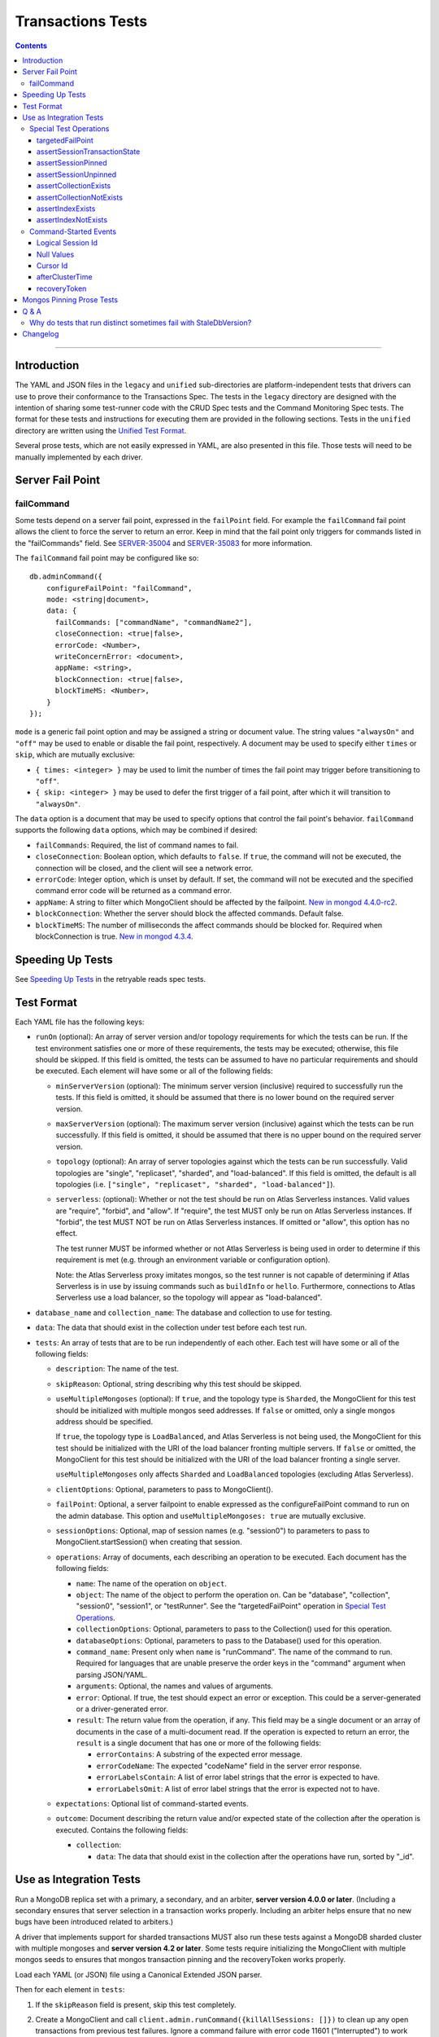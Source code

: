 ==================
Transactions Tests
==================

.. contents::

----

Introduction
============

The YAML and JSON files in the ``legacy`` and ``unified`` sub-directories are
platform-independent tests that drivers can use to prove their conformance to
the Transactions Spec. The tests in the ``legacy`` directory are designed with
the intention of sharing some test-runner code with the CRUD Spec tests and the
Command Monitoring Spec tests. The format for these tests and instructions for
executing them are provided in the following sections. Tests in the
``unified`` directory are written using the `Unified Test Format
<../../unified-test-format/unified-test-format.md>`_.

Several prose tests, which are not easily expressed in YAML, are also presented
in this file. Those tests will need to be manually implemented by each driver.

Server Fail Point
=================

failCommand
```````````

Some tests depend on a server fail point, expressed in the ``failPoint`` field.
For example the ``failCommand`` fail point allows the client to force the
server to return an error. Keep in mind that the fail point only triggers for
commands listed in the "failCommands" field. See `SERVER-35004`_ and
`SERVER-35083`_ for more information.

.. _SERVER-35004: https://jira.mongodb.org/browse/SERVER-35004
.. _SERVER-35083: https://jira.mongodb.org/browse/SERVER-35083

The ``failCommand`` fail point may be configured like so::

    db.adminCommand({
        configureFailPoint: "failCommand",
        mode: <string|document>,
        data: {
          failCommands: ["commandName", "commandName2"],
          closeConnection: <true|false>,
          errorCode: <Number>,
          writeConcernError: <document>,
          appName: <string>,
          blockConnection: <true|false>,
          blockTimeMS: <Number>,
        }
    });

``mode`` is a generic fail point option and may be assigned a string or document
value. The string values ``"alwaysOn"`` and ``"off"`` may be used to enable or
disable the fail point, respectively. A document may be used to specify either
``times`` or ``skip``, which are mutually exclusive:

- ``{ times: <integer> }`` may be used to limit the number of times the fail
  point may trigger before transitioning to ``"off"``.
- ``{ skip: <integer> }`` may be used to defer the first trigger of a fail
  point, after which it will transition to ``"alwaysOn"``.

The ``data`` option is a document that may be used to specify options that
control the fail point's behavior. ``failCommand`` supports the following
``data`` options, which may be combined if desired:

- ``failCommands``: Required, the list of command names to fail.
- ``closeConnection``: Boolean option, which defaults to ``false``. If
  ``true``, the command will not be executed, the connection will be closed, and
  the client will see a network error.
- ``errorCode``: Integer option, which is unset by default. If set, the command
  will not be executed and the specified command error code will be returned as
  a command error.
- ``appName``: A string to filter which MongoClient should be affected by
  the failpoint. `New in mongod 4.4.0-rc2 <https://jira.mongodb.org/browse/SERVER-47195>`_.
- ``blockConnection``: Whether the server should block the affected commands.
  Default false.
- ``blockTimeMS``: The number of milliseconds the affect commands should be
  blocked for. Required when blockConnection is true.
  `New in mongod 4.3.4 <https://jira.mongodb.org/browse/SERVER-41070>`_.

Speeding Up Tests
=================

See `Speeding Up Tests <../../retryable-reads/tests/README.rst#speeding-up-tests>`_ in the retryable reads spec tests.

Test Format
===========

Each YAML file has the following keys:

- ``runOn`` (optional): An array of server version and/or topology requirements
  for which the tests can be run. If the test environment satisfies one or more
  of these requirements, the tests may be executed; otherwise, this file should
  be skipped. If this field is omitted, the tests can be assumed to have no
  particular requirements and should be executed. Each element will have some or
  all of the following fields:

  - ``minServerVersion`` (optional): The minimum server version (inclusive)
    required to successfully run the tests. If this field is omitted, it should
    be assumed that there is no lower bound on the required server version.

  - ``maxServerVersion`` (optional): The maximum server version (inclusive)
    against which the tests can be run successfully. If this field is omitted,
    it should be assumed that there is no upper bound on the required server
    version.

  - ``topology`` (optional): An array of server topologies against which the
    tests can be run successfully. Valid topologies are "single", "replicaset",
    "sharded", and "load-balanced". If this field is omitted, the default is all
    topologies (i.e. ``["single", "replicaset", "sharded", "load-balanced"]``).

  - ``serverless``: (optional): Whether or not the test should be run on Atlas
    Serverless instances. Valid values are "require", "forbid", and "allow". If
    "require", the test MUST only be run on Atlas Serverless instances. If
    "forbid", the test MUST NOT be run on Atlas Serverless instances. If omitted
    or "allow", this option has no effect.

    The test runner MUST be informed whether or not Atlas Serverless is being
    used in order to determine if this requirement is met (e.g. through an
    environment variable or configuration option).

    Note: the Atlas Serverless proxy imitates mongos, so the test runner is not
    capable of determining if Atlas Serverless is in use by issuing commands
    such as ``buildInfo`` or ``hello``. Furthermore, connections to Atlas
    Serverless use a load balancer, so the topology will appear as
    "load-balanced".

- ``database_name`` and ``collection_name``: The database and collection to use
  for testing.

- ``data``: The data that should exist in the collection under test before each
  test run.

- ``tests``: An array of tests that are to be run independently of each other.
  Each test will have some or all of the following fields:

  - ``description``: The name of the test.

  - ``skipReason``: Optional, string describing why this test should be
    skipped.

  - ``useMultipleMongoses`` (optional): If ``true``, and the topology type is
    ``Sharded``, the MongoClient for this test should be initialized with multiple
    mongos seed addresses. If ``false`` or omitted, only a single mongos address
    should be specified.

    If ``true``, the topology type is ``LoadBalanced``, and Atlas Serverless is
    not being used, the MongoClient for this test should be initialized with the
    URI of the load balancer fronting multiple servers. If ``false`` or omitted,
    the MongoClient for this test should be initialized with the URI of the load
    balancer fronting a single server.

    ``useMultipleMongoses`` only affects ``Sharded`` and ``LoadBalanced``
    topologies (excluding Atlas Serverless).

  - ``clientOptions``: Optional, parameters to pass to MongoClient().

  - ``failPoint``: Optional, a server failpoint to enable expressed as the
    configureFailPoint command to run on the admin database. This option and
    ``useMultipleMongoses: true`` are mutually exclusive.

  - ``sessionOptions``: Optional, map of session names (e.g. "session0") to
    parameters to pass to MongoClient.startSession() when creating that session.

  - ``operations``: Array of documents, each describing an operation to be
    executed. Each document has the following fields:

    - ``name``: The name of the operation on ``object``.

    - ``object``: The name of the object to perform the operation on. Can be
      "database", "collection", "session0", "session1", or "testRunner". See
      the "targetedFailPoint" operation in `Special Test Operations`_.

    - ``collectionOptions``: Optional, parameters to pass to the Collection()
      used for this operation.

    - ``databaseOptions``: Optional, parameters to pass to the Database()
      used for this operation.

    - ``command_name``: Present only when ``name`` is "runCommand". The name
      of the command to run. Required for languages that are unable preserve
      the order keys in the "command" argument when parsing JSON/YAML.

    - ``arguments``: Optional, the names and values of arguments.

    - ``error``: Optional. If true, the test should expect an error or
      exception. This could be a server-generated or a driver-generated error.

    - ``result``: The return value from the operation, if any. This field may
      be a single document or an array of documents in the case of a
      multi-document read. If the operation is expected to return an error, the
      ``result`` is a single document that has one or more of the following
      fields:

      - ``errorContains``: A substring of the expected error message.

      - ``errorCodeName``: The expected "codeName" field in the server
        error response.

      - ``errorLabelsContain``: A list of error label strings that the
        error is expected to have.

      - ``errorLabelsOmit``: A list of error label strings that the
        error is expected not to have.

  - ``expectations``: Optional list of command-started events.

  - ``outcome``: Document describing the return value and/or expected state of
    the collection after the operation is executed. Contains the following
    fields:

    - ``collection``:

      - ``data``: The data that should exist in the collection after the
        operations have run, sorted by "_id".

Use as Integration Tests
========================

Run a MongoDB replica set with a primary, a secondary, and an arbiter,
**server version 4.0.0 or later**. (Including a secondary ensures that
server selection in a transaction works properly. Including an arbiter helps
ensure that no new bugs have been introduced related to arbiters.)

A driver that implements support for sharded transactions MUST also run these
tests against a MongoDB sharded cluster with multiple mongoses and
**server version 4.2 or later**. Some tests require
initializing the MongoClient with multiple mongos seeds to ensures that mongos
transaction pinning and the recoveryToken works properly.

Load each YAML (or JSON) file using a Canonical Extended JSON parser.

Then for each element in ``tests``:

#. If the ``skipReason`` field is present, skip this test completely.
#. Create a MongoClient and call
   ``client.admin.runCommand({killAllSessions: []})`` to clean up any open
   transactions from previous test failures. Ignore a command failure with
   error code 11601 ("Interrupted") to work around `SERVER-38335`_.

   - Running ``killAllSessions`` cleans up any open transactions from
     a previously failed test to prevent the current test from blocking.
     It is sufficient to run this command once before starting the test suite
     and once after each failed test.
   - When testing against a sharded cluster run this command on ALL mongoses.

#. Create a collection object from the MongoClient, using the ``database_name``
   and ``collection_name`` fields of the YAML file.
#. Drop the test collection, using writeConcern "majority".
#. Execute the "create" command to recreate the collection, using writeConcern
   "majority". (Creating the collection inside a transaction is prohibited, so
   create it explicitly.)
#. If the YAML file contains a ``data`` array, insert the documents in ``data``
   into the test collection, using writeConcern "majority".
#. When testing against a sharded cluster run a ``distinct`` command on the
   newly created collection on all mongoses. For an explanation see,
   `Why do tests that run distinct sometimes fail with StaleDbVersion?`_
#. If ``failPoint`` is specified, its value is a configureFailPoint command.
   Run the command on the admin database to enable the fail point.
#. Create a **new** MongoClient ``client``, with Command Monitoring listeners
   enabled. (Using a new MongoClient for each test ensures a fresh session pool
   that hasn't executed any transactions previously, so the tests can assert
   actual txnNumbers, starting from 1.) Pass this test's ``clientOptions`` if
   present.

   - When testing against a sharded cluster and ``useMultipleMongoses`` is
     ``true`` the client MUST be created with multiple (valid) mongos seed
     addresses.

#. Call ``client.startSession`` twice to create ClientSession objects
   ``session0`` and ``session1``, using the test's "sessionOptions" if they
   are present. Save their lsids so they are available after calling
   ``endSession``, see `Logical Session Id`_.
#. For each element in ``operations``:

   - If the operation ``name`` is a special test operation type, execute it and
     go to the next operation, otherwise proceed to the next step.
   - Enter a "try" block or your programming language's closest equivalent.
   - Create a Database object from the MongoClient, using the ``database_name``
     field at the top level of the test file.
   - Create a Collection object from the Database, using the
     ``collection_name`` field at the top level of the test file.
     If ``collectionOptions`` or ``databaseOptions`` is present, create the
     Collection or Database object with the provided options, respectively.
     Otherwise create the object with the default options.
   - Execute the named method on the provided ``object``, passing the
     arguments listed. Pass ``session0`` or ``session1`` to the method,
     depending on which session's name is in the arguments list.
     If ``arguments`` contains no "session", pass no explicit session to the
     method.
   - If the driver throws an exception / returns an error while executing this
     series of operations, store the error message and server error code.
   - If the operation's ``error`` field is ``true``, verify that the method
     threw an exception or returned an error.
   - If the result document has an "errorContains" field, verify that the
     method threw an exception or returned an error, and that the value of the
     "errorContains" field matches the error string. "errorContains" is a
     substring (case-insensitive) of the actual error message.

     If the result document has an "errorCodeName" field, verify that the
     method threw a command failed exception or returned an error, and that
     the value of the "errorCodeName" field matches the "codeName" in the
     server error response.

     If the result document has an "errorLabelsContain" field, verify that the
     method threw an exception or returned an error. Verify that all of the
     error labels in "errorLabelsContain" are present in the error or exception
     using the ``hasErrorLabel`` method.

     If the result document has an "errorLabelsOmit" field, verify that the
     method threw an exception or returned an error. Verify that none of the
     error labels in "errorLabelsOmit" are present in the error or exception
     using the ``hasErrorLabel`` method.
   - If the operation returns a raw command response, eg from ``runCommand``,
     then compare only the fields present in the expected result document.
     Otherwise, compare the method's return value to ``result`` using the same
     logic as the CRUD Spec Tests runner.

#. Call ``session0.endSession()`` and ``session1.endSession``.
#. If the test includes a list of command-started events in ``expectations``,
   compare them to the actual command-started events using the
   same logic as the `legacy Command Monitoring Spec Tests runner <https://github.com/mongodb/specifications/blob/09ee1ebc481f1502e3246971a9419e484d736207/source/command-monitoring/tests/README.rst#expectations>`_, plus the rules in
   the Command-Started Events instructions below.
#. If ``failPoint`` is specified, disable the fail point to avoid spurious
   failures in subsequent tests. The fail point may be disabled like so::

    db.adminCommand({
        configureFailPoint: <fail point name>,
        mode: "off"
    });

#. For each element in ``outcome``:

   - If ``name`` is "collection", verify that the test collection contains
     exactly the documents in the ``data`` array. Ensure this find reads the
     latest data by using **primary read preference** with
     **local read concern** even when the MongoClient is configured with
     another read preference or read concern.
     Note the server does not guarantee that documents returned by a find
     command will be in inserted order. This find MUST sort by ``{_id:1}``.

.. _SERVER-38335: https://jira.mongodb.org/browse/SERVER-38335

Special Test Operations
```````````````````````

Certain operations that appear in the "operations" array do not correspond to
API methods but instead represent special test operations. Such operations are
defined on the "testRunner" object and documented here:

targetedFailPoint
~~~~~~~~~~~~~~~~~

The "targetedFailPoint" operation instructs the test runner to configure a fail
point on a specific mongos. The mongos to run the ``configureFailPoint`` is
determined by the "session" argument (either "session0" or "session1").
The session must already be pinned to a mongos server. The "failPoint" argument
is the ``configureFailPoint`` command to run.

If a test uses ``targetedFailPoint``, disable the fail point after running
all ``operations`` to avoid spurious failures in subsequent tests. The fail
point may be disabled like so::

    db.adminCommand({
        configureFailPoint: <fail point name>,
        mode: "off"
    });

Here is an example which instructs the test runner to enable the failCommand
fail point on the mongos server which "session0" is pinned to::

      # Enable the fail point only on the Mongos that session0 is pinned to.
      - name: targetedFailPoint
        object: testRunner
        arguments:
          session: session0
          failPoint:
            configureFailPoint: failCommand
            mode: { times: 1 }
            data:
              failCommands: ["commitTransaction"]
              closeConnection: true

Tests that use the "targetedFailPoint" operation do not include
``configureFailPoint`` commands in their command expectations. Drivers MUST
ensure that ``configureFailPoint`` commands do not appear in the list of logged
commands, either by manually filtering it from the list of observed commands or
by using a different MongoClient to execute ``configureFailPoint``.

assertSessionTransactionState
~~~~~~~~~~~~~~~~~~~~~~~~~~~~~

The "assertSessionTransactionState" operation instructs the test runner to
assert that the transaction state of the given session is equal to the
specified value. The possible values are as follows: ``none``, ``starting``,
``in_progress``, ``committed``, ``aborted``::

      - name: assertSessionTransactionState
        object: testRunner
        arguments:
          session: session0
          state: in_progress

assertSessionPinned
~~~~~~~~~~~~~~~~~~~

The "assertSessionPinned" operation instructs the test runner to assert that
the given session is pinned to a mongos::

      - name: assertSessionPinned
        object: testRunner
        arguments:
          session: session0

assertSessionUnpinned
~~~~~~~~~~~~~~~~~~~~~

The "assertSessionUnpinned" operation instructs the test runner to assert that
the given session is not pinned to a mongos::

      - name: assertSessionPinned
        object: testRunner
        arguments:
          session: session0

assertCollectionExists
~~~~~~~~~~~~~~~~~~~~~~

The "assertCollectionExists" operation instructs the test runner to assert that
the given collection exists in the database::

      - name: assertCollectionExists
        object: testRunner
        arguments:
          database: db
          collection: test

Use a ``listCollections`` command to check whether the collection exists. Note
that it is currently not possible to run ``listCollections`` from within a
transaction.

assertCollectionNotExists
~~~~~~~~~~~~~~~~~~~~~~~~~

The "assertCollectionNotExists" operation instructs the test runner to assert
that the given collection does not exist in the database::

      - name: assertCollectionNotExists
        object: testRunner
        arguments:
          database: db
          collection: test

Use a ``listCollections`` command to check whether the collection exists. Note
that it is currently not possible to run ``listCollections`` from within a
transaction.

assertIndexExists
~~~~~~~~~~~~~~~~~

The "assertIndexExists" operation instructs the test runner to assert that the
index with the given name exists on the collection::

      - name: assertIndexExists
        object: testRunner
        arguments:
          database: db
          collection: test
          index: t_1

Use a ``listIndexes`` command to check whether the index exists. Note that it is
currently not possible to run ``listIndexes`` from within a transaction.

assertIndexNotExists
~~~~~~~~~~~~~~~~~~~~

The "assertIndexNotExists" operation instructs the test runner to assert that
the index with the given name does not exist on the collection::

      - name: assertIndexNotExists
        object: testRunner
        arguments:
          database: db
          collection: test
          index: t_1

Use a ``listIndexes`` command to check whether the index exists. Note that it is
currently not possible to run ``listIndexes`` from within a transaction.

Command-Started Events
``````````````````````

The event listener used for these tests MUST ignore the security commands
listed in the Command Monitoring Spec.

Logical Session Id
~~~~~~~~~~~~~~~~~~

Each command-started event in ``expectations`` includes an ``lsid`` with the
value "session0" or "session1". Tests MUST assert that the command's actual
``lsid`` matches the id of the correct ClientSession named ``session0`` or
``session1``.

Null Values
~~~~~~~~~~~

Some command-started events in ``expectations`` include ``null`` values for top
level ``command`` fields such as ``txnNumber``, ``autocommit``, and
``writeConcern``. Tests MUST assert that the actual command **omits** any field
that has a ``null`` value in the expected command.

Cursor Id
~~~~~~~~~

A ``getMore`` value of ``"42"`` in a command-started event is a fake cursorId
that MUST be ignored. (In the Command Monitoring Spec tests, fake cursorIds are
correlated with real ones, but that is not necessary for Transactions Spec
tests.)

afterClusterTime
~~~~~~~~~~~~~~~~

A ``readConcern.afterClusterTime`` value of ``42`` in a command-started event
is a fake cluster time. Drivers MUST assert that the actual command includes an
afterClusterTime.

recoveryToken
~~~~~~~~~~~~~

A ``recoveryToken`` value of ``42`` in a command-started event is a
placeholder for an arbitrary recovery token. Drivers MUST assert that the
actual command includes a "recoveryToken" field and SHOULD assert that field
is a BSON document.

Mongos Pinning Prose Tests
==========================

The following tests ensure that a ClientSession is properly unpinned after
a sharded transaction. Initialize these tests with a MongoClient connected
to multiple mongoses.

These tests use a cursor's address field to track which server an operation
was run on. If this is not possible in your driver, use command monitoring
instead.

#. Test that starting a new transaction on a pinned ClientSession unpins the
   session and normal server selection is performed for the next operation.

   .. code:: python

      @require_server_version(4, 1, 6)
      @require_mongos_count_at_least(2)
      def test_unpin_for_next_transaction(self):
        # Increase localThresholdMS and wait until both nodes are discovered
        # to avoid false positives.
        client = MongoClient(mongos_hosts, localThresholdMS=1000)
        wait_until(lambda: len(client.nodes) > 1)
        # Create the collection.
        client.test.test.insert_one({})
        with client.start_session() as s:
          # Session is pinned to Mongos.
          with s.start_transaction():
            client.test.test.insert_one({}, session=s)

          addresses = set()
          for _ in range(50):
            with s.start_transaction():
              cursor = client.test.test.find({}, session=s)
              assert next(cursor)
              addresses.add(cursor.address)

          assert len(addresses) > 1

#. Test non-transaction operations using a pinned ClientSession unpins the
   session and normal server selection is performed.

   .. code:: python

      @require_server_version(4, 1, 6)
      @require_mongos_count_at_least(2)
      def test_unpin_for_non_transaction_operation(self):
        # Increase localThresholdMS and wait until both nodes are discovered
        # to avoid false positives.
        client = MongoClient(mongos_hosts, localThresholdMS=1000)
        wait_until(lambda: len(client.nodes) > 1)
        # Create the collection.
        client.test.test.insert_one({})
        with client.start_session() as s:
          # Session is pinned to Mongos.
          with s.start_transaction():
            client.test.test.insert_one({}, session=s)

          addresses = set()
          for _ in range(50):
            cursor = client.test.test.find({}, session=s)
            assert next(cursor)
            addresses.add(cursor.address)

          assert len(addresses) > 1

Q & A
=====

Why do tests that run distinct sometimes fail with StaleDbVersion?
``````````````````````````````````````````````````````````````````

When a shard receives its first command that contains a dbVersion, the shard
returns a StaleDbVersion error and the Mongos retries the operation. In a
sharded transaction, Mongos does not retry these operations and instead returns
the error to the client. For example::

  Command distinct failed: Transaction aa09e296-472a-494f-8334-48d57ab530b6:1 was aborted on statement 0 due to: an error from cluster data placement change :: caused by :: got stale databaseVersion response from shard sh01 at host localhost:27217 :: caused by :: don't know dbVersion.

To workaround this limitation, a driver test runner MUST run a
non-transactional ``distinct`` command on each Mongos before running any test
that uses ``distinct``. To ease the implementation drivers can simply run
``distinct`` before *every* test.

Note that drivers can remove this workaround once `SERVER-39704`_ is resolved
so that mongos retries this operation transparently. The ``distinct`` command
is the only command allowed in a sharded transaction that uses the
``dbVersion`` concept so it is the only command affected.

.. _SERVER-39704: https://jira.mongodb.org/browse/SERVER-39704

Changelog
=========

:2023-09-28: Add ``load-balanced`` to test topology requirements.
:2022-04-22: Clarifications to ``serverless`` and ``useMultipleMongoses``.
:2019-05-15: Add operation level ``error`` field to assert any error.
:2019-03-25: Add workaround for StaleDbVersion on distinct.
:2019-03-01: Add top-level ``runOn`` field to denote server version and/or
             topology requirements requirements for the test file. Removes the
             ``topology`` top-level field, which is now expressed within
             ``runOn`` elements.
:2019-02-28: ``useMultipleMongoses: true`` and non-targeted fail points are
             mutually exclusive.
:2019-02-13: Modify test format for 4.2 sharded transactions, including
             "useMultipleMongoses", ``object: testRunner``, the
             ``targetedFailPoint`` operation, and recoveryToken assertions.
